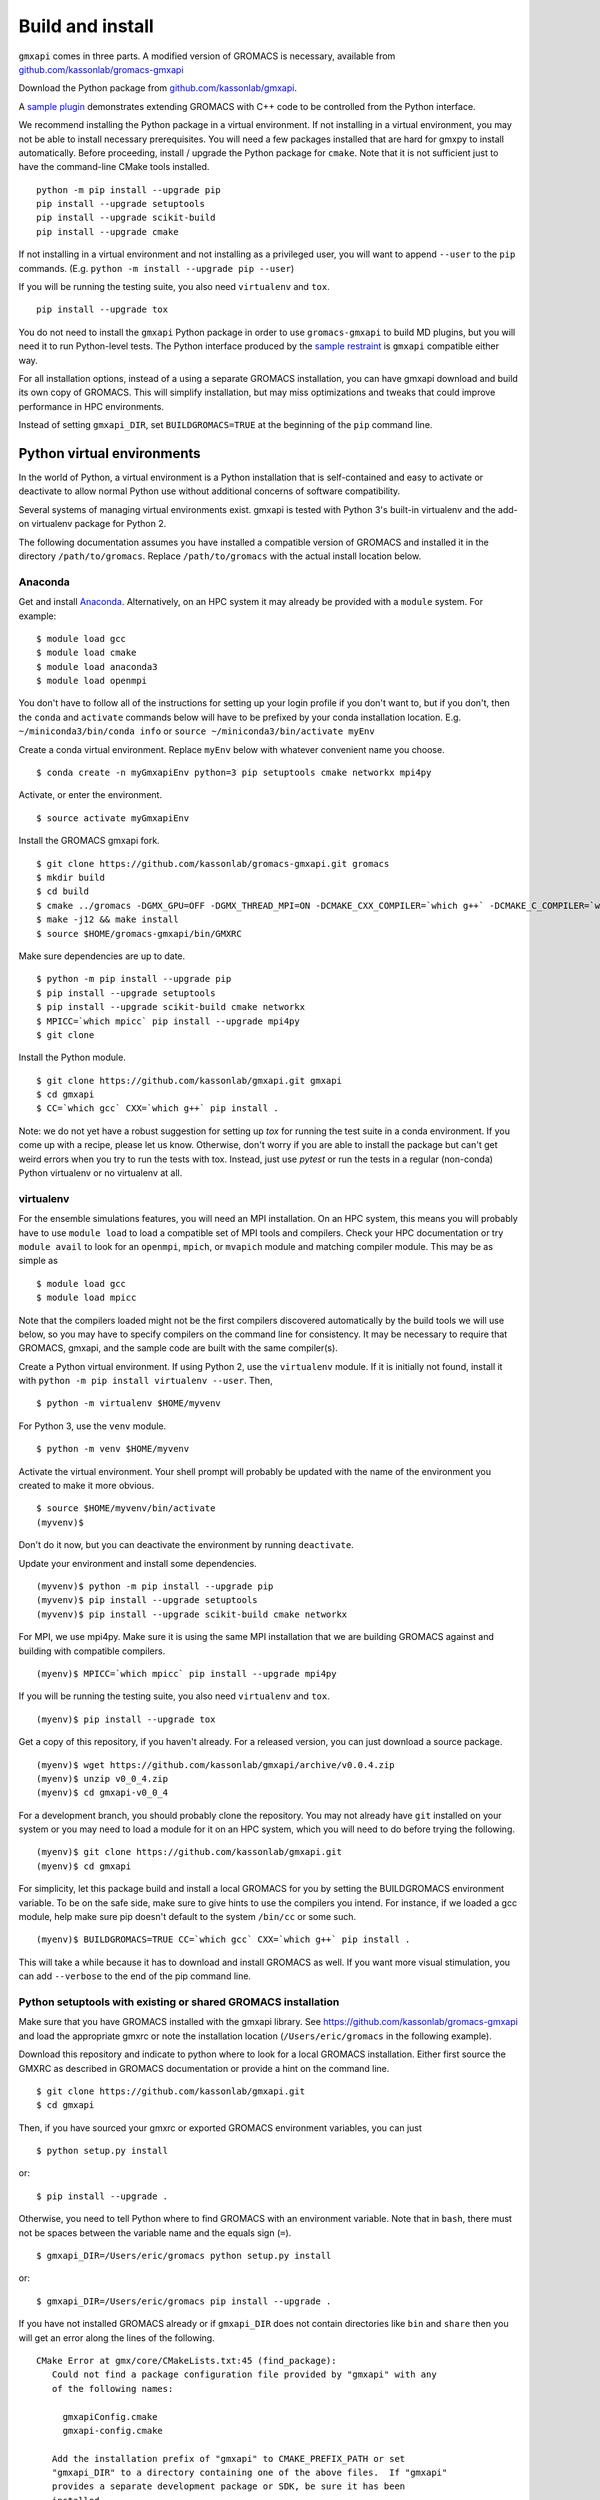 =================
Build and install
=================

``gmxapi`` comes in three parts. A modified version of GROMACS is necessary,
available from `github.com/kassonlab/gromacs-gmxapi <https://github.com/kassonlab/gromacs-gmxapi/>`_

Download the Python package from
`github.com/kassonlab/gmxapi <https://github.com/kassonlab/gmxapi/>`_.

A `sample plugin <https://github.com/kassonlab/sample_restraint>`_ demonstrates extending GROMACS with C++ code to be controlled
from the Python interface.

We recommend installing the Python package in a virtual environment.
If not installing in a virtual environment, you may not be able to install
necessary prerequisites.
You will need a few packages installed that are hard for gmxpy to install automatically.
Before proceeding, install / upgrade the Python package for ``cmake``. Note that it is not
sufficient just to have the command-line CMake tools installed.
::

    python -m pip install --upgrade pip
    pip install --upgrade setuptools
    pip install --upgrade scikit-build
    pip install --upgrade cmake

If not installing in a virtual environment and not installing as a privileged
user, you will want to append ``--user`` to the ``pip`` commands.
(E.g. ``python -m install --upgrade pip --user``)

If you will be running the testing suite, you also need ``virtualenv`` and ``tox``.
::

    pip install --upgrade tox

You do not need to install the ``gmxapi`` Python package in order to use
``gromacs-gmxapi`` to build MD plugins, but you will need it to run Python-level
tests. The Python interface produced by the
`sample restraint <https://github.com/kassonlab/sample_restraint>`_ is ``gmxapi``
compatible either way.

For all installation options, instead of a using a separate GROMACS installation,
you can have gmxapi download and build its own copy of GROMACS. This will simplify
installation, but may miss optimizations and tweaks that could improve performance
in HPC environments.

Instead of setting ``gmxapi_DIR``, set ``BUILDGROMACS=TRUE`` at the beginning of the ``pip`` command line.

Python virtual environments
===========================

In the world of Python, a virtual environment is a Python installation that is self-contained
and easy to activate or deactivate to allow normal Python use without additional concerns of
software compatibility.

Several systems of managing virtual environments exist. gmxapi is tested with
Python 3's built-in virtualenv and the add-on virtualenv package for Python 2.

The following documentation assumes you have installed a compatible version of GROMACS and
installed it in the directory ``/path/to/gromacs``. Replace ``/path/to/gromacs`` with the actual
install location below.

Anaconda
~~~~~~~~

Get and install `Anaconda <https://docs.anaconda.com/anaconda/install/>`_.
Alternatively, on an HPC system
it may already be provided with a ``module`` system. For example::

    $ module load gcc
    $ module load cmake
    $ module load anaconda3
    $ module load openmpi

You don't have to follow all of the instructions for setting up your login profile if you don't want to,
but if you don't, then the ``conda`` and ``activate`` commands below will have to be prefixed by your
conda installation location. E.g. ``~/miniconda3/bin/conda info`` or ``source ~/miniconda3/bin/activate myEnv``

Create a conda virtual environment. Replace ``myEnv`` below with whatever convenient name you choose.
::

    $ conda create -n myGmxapiEnv python=3 pip setuptools cmake networkx mpi4py

Activate, or enter the environment.
::

    $ source activate myGmxapiEnv

Install the GROMACS gmxapi fork.
::

    $ git clone https://github.com/kassonlab/gromacs-gmxapi.git gromacs
    $ mkdir build
    $ cd build
    $ cmake ../gromacs -DGMX_GPU=OFF -DGMX_THREAD_MPI=ON -DCMAKE_CXX_COMPILER=`which g++` -DCMAKE_C_COMPILER=`which gcc` -DCMAKE_INSTALL_PREFIX=$HOME/gromacs-gmxapi
    $ make -j12 && make install
    $ source $HOME/gromacs-gmxapi/bin/GMXRC

Make sure dependencies are up to date.
::

    $ python -m pip install --upgrade pip
    $ pip install --upgrade setuptools
    $ pip install --upgrade scikit-build cmake networkx
    $ MPICC=`which mpicc` pip install --upgrade mpi4py
    $ git clone

Install the Python module.
::

    $ git clone https://github.com/kassonlab/gmxapi.git gmxapi
    $ cd gmxapi
    $ CC=`which gcc` CXX=`which g++` pip install .

Note: we do not yet have a robust suggestion for setting up `tox` for running the test suite in a conda environment.
If you come up with a recipe, please let us know. Otherwise, don't worry if you are able to install
the package but can't get weird errors when you try to run the tests with tox. Instead, just use `pytest` or run the tests in a regular
(non-conda) Python virtualenv or no virtualenv at all.

virtualenv
~~~~~~~~~~

For the ensemble simulations features, you will need an MPI installation. On an HPC system, this means you will probably have to use ``module load`` to load a compatible set of MPI tools and compilers. Check your HPC documentation or try ``module avail`` to look for an ``openmpi``, ``mpich``, or ``mvapich`` module and matching compiler module. This may be as simple as
::

    $ module load gcc
    $ module load mpicc

Note that the compilers loaded might not be the first compilers discovered automatically by the build tools we will use below, so you may have to specify compilers on the command line for consistency. It may be necessary to require that GROMACS, gmxapi, and the sample code are built with the same compiler(s).

Create a Python virtual environment.
If using Python 2, use the ``virtualenv`` module. If it is initially not found, install it with ``python -m pip install virtualenv --user``. Then,
::

    $ python -m virtualenv $HOME/myvenv

For Python 3, use the ``venv`` module.
::

    $ python -m venv $HOME/myvenv

Activate the virtual environment. Your shell prompt will probably be updated with the name of the environment you created to make it more obvious.
::

    $ source $HOME/myvenv/bin/activate
    (myvenv)$

Don't do it now, but you can deactivate the environment by running ``deactivate``.

Update your environment and install some dependencies.
::

    (myvenv)$ python -m pip install --upgrade pip
    (myvenv)$ pip install --upgrade setuptools
    (myvenv)$ pip install --upgrade scikit-build cmake networkx

For MPI, we use mpi4py. Make sure it is using the same MPI installation that we are building GROMACS against and building with compatible compilers.
::

    (myenv)$ MPICC=`which mpicc` pip install --upgrade mpi4py

If you will be running the testing suite, you also need ``virtualenv`` and ``tox``.
::

    (myenv)$ pip install --upgrade tox

Get a copy of this repository, if you haven't already. For a released version, you can just download a source package.
::

    (myenv)$ wget https://github.com/kassonlab/gmxapi/archive/v0.0.4.zip
    (myenv)$ unzip v0_0_4.zip
    (myenv)$ cd gmxapi-v0_0_4

For a development branch, you should probably clone the repository. You may not already have ``git`` installed on your system or you may need to load a module for it on an HPC system, which you will need to do before trying the following.
::

    (myenv)$ git clone https://github.com/kassonlab/gmxapi.git
    (myenv)$ cd gmxapi

For simplicity, let this package build and install a local GROMACS for you by setting the BUILDGROMACS environment variable. To be on the safe side, make sure to give hints to use the compilers you intend.
For instance, if we loaded a gcc module, help make sure pip doesn't default to the system ``/bin/cc`` or some such.
::

    (myenv)$ BUILDGROMACS=TRUE CC=`which gcc` CXX=`which g++` pip install .

This will take a while because it has to download and install GROMACS as well. If you want more visual stimulation, you can add ``--verbose`` to the end of the pip command line.

Python setuptools with existing or shared GROMACS installation
~~~~~~~~~~~~~~~~~~~~~~~~~~~~~~~~~~~~~~~~~~~~~~~~~~~~~~~~~~~~~~

Make sure that you have GROMACS installed with the gmxapi library.
See https://github.com/kassonlab/gromacs-gmxapi
and load the appropriate gmxrc or note the installation location
(``/Users/eric/gromacs`` in the following example).

Download this repository and indicate to python where to look for a local GROMACS installation.
Either first source the GMXRC as described in GROMACS documentation or provide a hint on the command line.
::

    $ git clone https://github.com/kassonlab/gmxapi.git
    $ cd gmxapi

Then, if you have sourced your gmxrc or exported GROMACS environment variables, you can just
::

    $ python setup.py install

or::

    $ pip install --upgrade .

Otherwise, you need to tell Python where to find GROMACS with an environment variable.
Note that in ``bash``, there must not be spaces between the variable name and the equals sign (``=``).
::

    $ gmxapi_DIR=/Users/eric/gromacs python setup.py install

..  This line intentionally left blank

or::

    $ gmxapi_DIR=/Users/eric/gromacs pip install --upgrade .

If you have not installed GROMACS already or if ``gmxapi_DIR`` does not contain directories like
``bin`` and ``share`` then you will get an error along the lines of the following.
::

   CMake Error at gmx/core/CMakeLists.txt:45 (find_package):
      Could not find a package configuration file provided by "gmxapi" with any
      of the following names:

        gmxapiConfig.cmake
        gmxapi-config.cmake

      Add the installation prefix of "gmxapi" to CMAKE_PREFIX_PATH or set
      "gmxapi_DIR" to a directory containing one of the above files.  If "gmxapi"
      provides a separate development package or SDK, be sure it has been
      installed.

If you are not a system administrator you are encouraged to install in a Python virtual environment,
created with virtualenv or Conda.
Otherwise, you will need to specify the ``--user`` flag to install to your home directory.

Documentation
=============

Documentation for the Python classes and functions in the gmx module can
be accessed in the usual ways, using ``pydoc`` from the command line or
``help()`` in an interactive Python session.

Additional documentation can be browsed on
`readthedocs.org <http://gmxapi.readthedocs.io/en/readthedocs/>`__ or
built with Sphinx after installation.

To build the user documentation locally, first make sure you have sphinx
installed, such as by doing a ``pip install sphinx`` or by using
whatever package management system you are familiar with. You may also
need to install a ``sphinx_rtd_theme`` package.

Build *and install* the gmx module.

Then decide what directory you want to put the docs in and call
``sphinx-build`` to build ``html`` docs from the configuration in the
``docs`` directory of the gmxpy repository.

Assuming you downloaded the repository to ``/path/to/gmxapi`` and you
want to build the docs in ``/path/to/docs``, do

::

    sphinx-build -b html /path/to/gmxapi/docs /path/to/docs

or

::

    python -m sphinx -b html /path/to/gmxapi/docs /path/to/docs

Then open ``/path/to/docs/index.html`` in a browser.

Note:

If you try to run ``sphinx-build`` from the root directory of the
repository, it will get confused and not realize that it should use the
package you just installed instead of the unbuilt source code.
Therefore, I recommend the following complete procedure to download,
install, and build docs for the ``gmxapi`` package::

    $ python -m pip install --upgrade pip
    $ pip install --upgrade setuptools
    $ pip install --upgrade cmake
    $ pip install --upgrade sphinx
    $ pip install --upgrade sphinx_rtd_theme
    $ git clone https://github.com/kassonlab/gmxapi.git
    $ cd gmxapi
    $ gmxapi_DIR=/path/to/gromacs pip install .
    $ cd docs
    $ python -m sphinx -b html . ../html
    $ cd ..
    $ open html/index.html

Note that the periods ‘.’ and ‘..’ in the above commands are important
and that there are no spaces before or after the equals sign (‘=’) when
specifying the GROMACS path.

Testing
=======

Unit tests are performed individually with ``pytest`` or as a full
installation and test suite with ``tox``.

From the root of the repository::

    $ gmxapi_DIR=/path/to/gromacs tox

For pytest, first install the package as above. Then,

::

    $ pytest --pyargs gmx -s --verbose

For a more thorough test that includes the parallel workflow features,
make sure you have MPI set up and the ``mpi4py`` Python package.

::

    mpiexec -n 2 python -m mpi4py -m pytest --log-cli-level=DEBUG --pyargs gmx -s --verbose

Note: ``tox`` may get confused when it tries to create virtual
environments when run from within a virtual environment. If you get
errors, try running the tests from the native Python environment or a
different virtual environment manager (i.e. not conda). And let us know
if you come up with any tips or tricks!

Troubleshooting
===============

Two of the easiest problems to run into are incompatible compilers and
incompatible Python. Try to make sure that you use the same C and C++
compilers for GROMACS, for the Python package, and for the sample
plugin. These compilers should also correspond to the ``mpicc`` compiler
wrapper used to compile ``mpi4py``. In order to build the Python
package, you will need the Python headers or development installation,
which might not already be installed on the machine you are using. (If
not, then you will get an error about missing ``Python.h`` at some
point.) If you have multiple Python installations (or modules available
on an HPC system), you could try one of the other Python installations,
or you or a system administrator could install an appropriate Python dev
package. Alternatively, you might try installing your own Anaconda or
MiniConda in your home directory.

If an attempted installation fails with CMake errors about missing
“gmxapi”, make sure that Gromacs is installed and can be found during
installation. For instance,

::

    $ gmxapi_DIR=/Users/eric/gromacs python setup.py install --verbose

Pip and related Python package management tools can be a little too
flexible and ambiguous sometimes. If things get really messed up, try
explicitly uninstalling the ``gmx`` module and its dependencies, then do
it again and repeat until ``pip`` can no longer find any version of any
of the packages.

::

    $ pip uninstall gmx
    $ pip uninstall cmake
    ...

Successfully running the test suite is not essential to having a working
``gmxapi`` package. We are working to make the testing more robust, but
right now the test suite is a bit delicate and may not work right, even
though you have a successfully built ``gmxapi`` package. If you want to
troubleshoot, though, the main problems seem to be that automatic
installation of required python packages may not work (requiring manual
installations, such as with ``pip install somepackage``) and ambiguities
between python versions. The testing attempts to run under both Python 2
and Python 3, so you may need to explicitly install packages for each
Python installation.

